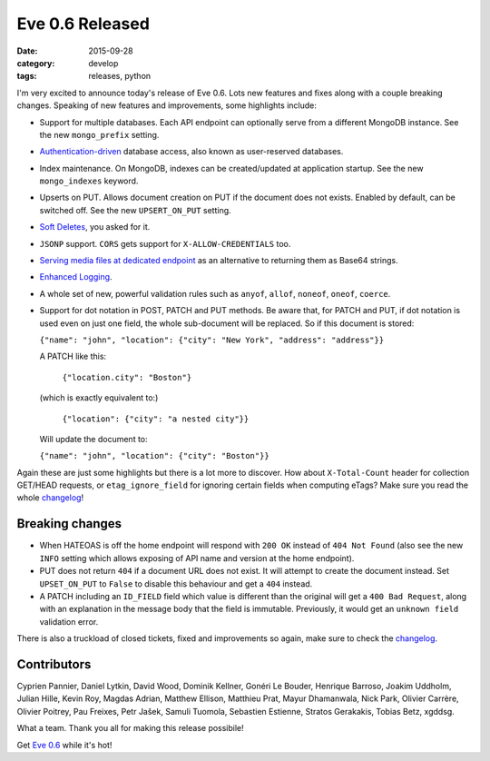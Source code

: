 Eve 0.6 Released 
================

:date: 2015-09-28
:category: develop
:tags: releases, python

I'm very excited to announce today's release of Eve 0.6. Lots new features and
fixes along with a couple breaking changes. Speaking of new features and
improvements, some highlights include:

- Support for multiple databases. Each API endpoint can optionally serve from
  a different MongoDB instance. See the new ``mongo_prefix`` setting.

- Authentication-driven_ database access, also known as user-reserved databases. 

- Index maintenance. On MongoDB, indexes can be created/updated at application
  startup. See  the new ``mongo_indexes`` keyword.

- Upserts on PUT. Allows document creation on PUT if the document does not
  exists. Enabled by default, can be switched off. See the new
  ``UPSERT_ON_PUT`` setting.

- `Soft Deletes`_, you asked for it.

- ``JSONP`` support. ``CORS`` gets support for ``X-ALLOW-CREDENTIALS`` too.

- `Serving media files at dedicated endpoint`_  as an alternative to returning
  them as Base64 strings.

- `Enhanced Logging`_.

- A whole set of new, powerful validation rules such as ``anyof``, ``allof``,
  ``noneof``, ``oneof``, ``coerce``.

- Support for dot notation in POST, PATCH and PUT methods. Be aware that,
  for PATCH and PUT, if dot notation is used even on just one field, the whole
  sub-document will be replaced. So if this document is stored:
  
  ``{"name": "john", "location": {"city": "New York", "address": "address"}}``
  
  A PATCH like this:

    ``{"location.city": "Boston"}``

  (which is exactly equivalent to:)

    ``{"location": {"city": "a nested city"}}``

  Will update the document to:
  
  ``{"name": "john", "location": {"city": "Boston"}}``

Again these are just some highlights but there is a lot more to discover. How
about ``X-Total-Count`` header for collection GET/HEAD requests, or
``etag_ignore_field`` for ignoring certain fields when computing eTags? Make
sure you read the whole changelog_!

Breaking changes
----------------

- When HATEOAS is off the home endpoint will respond with ``200 OK``
  instead of ``404 Not Found`` (also see the new ``INFO`` setting which allows
  exposing of API name and version at the home endpoint). 

- PUT does not return ``404`` if a document URL does not exist. It will
  attempt to create the document instead. Set ``UPSET_ON_PUT`` to ``False`` to
  disable this behaviour and get a ``404`` instead.

- A PATCH including an ``ID_FIELD`` field which value is different than the
  original will get a ``400 Bad Request``, along with an explanation in the
  message body that the field is immutable. Previously, it would get an
  ``unknown field`` validation error.

There is also a truckload of closed tickets, fixed and improvements so again,
make sure to check the changelog_.

Contributors
------------
Cyprien Pannier, Daniel Lytkin, David Wood, Dominik Kellner, Gonéri Le Bouder,
Henrique Barroso, Joakim Uddholm, Julian Hille, Kevin Roy, Magdas Adrian,
Matthew Ellison, Matthieu Prat, Mayur Dhamanwala, Nick Park, Olivier Carrère, 
Olivier Poitrey, Pau Freixes, Petr Jašek, Samuli Tuomola, Sebastien Estienne,
Stratos Gerakakis, Tobias Betz, xgddsg.

What a team. Thank you all for making this release possibile!

Get `Eve 0.6`_ while it's hot!

.. _changelog: http://python-eve.org/changelog.html
.. _documentation: http://python-eve.org
.. _`Eve 0.6`: https://pypi.python.org/pypi/Eve
.. _Configuration: http://python-eve.org/config
.. _Authentication-driven: http://python-eve.org/authentication.html#authdrivendb
.. _`Enhanced Logging`: http://python-eve.org/features#enhanced-logging
.. _`Soft Deletes`: http://python-eve.org/features#soft-delete
.. _`Serving media files at dedicated endpoint`: http://python-eve.org/features#serving-media-files-at-a-dedicated-endpoint
